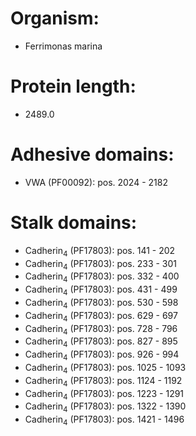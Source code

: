 * Organism:
- Ferrimonas marina
* Protein length:
- 2489.0
* Adhesive domains:
- VWA (PF00092): pos. 2024 - 2182
* Stalk domains:
- Cadherin_4 (PF17803): pos. 141 - 202
- Cadherin_4 (PF17803): pos. 233 - 301
- Cadherin_4 (PF17803): pos. 332 - 400
- Cadherin_4 (PF17803): pos. 431 - 499
- Cadherin_4 (PF17803): pos. 530 - 598
- Cadherin_4 (PF17803): pos. 629 - 697
- Cadherin_4 (PF17803): pos. 728 - 796
- Cadherin_4 (PF17803): pos. 827 - 895
- Cadherin_4 (PF17803): pos. 926 - 994
- Cadherin_4 (PF17803): pos. 1025 - 1093
- Cadherin_4 (PF17803): pos. 1124 - 1192
- Cadherin_4 (PF17803): pos. 1223 - 1291
- Cadherin_4 (PF17803): pos. 1322 - 1390
- Cadherin_4 (PF17803): pos. 1421 - 1496

